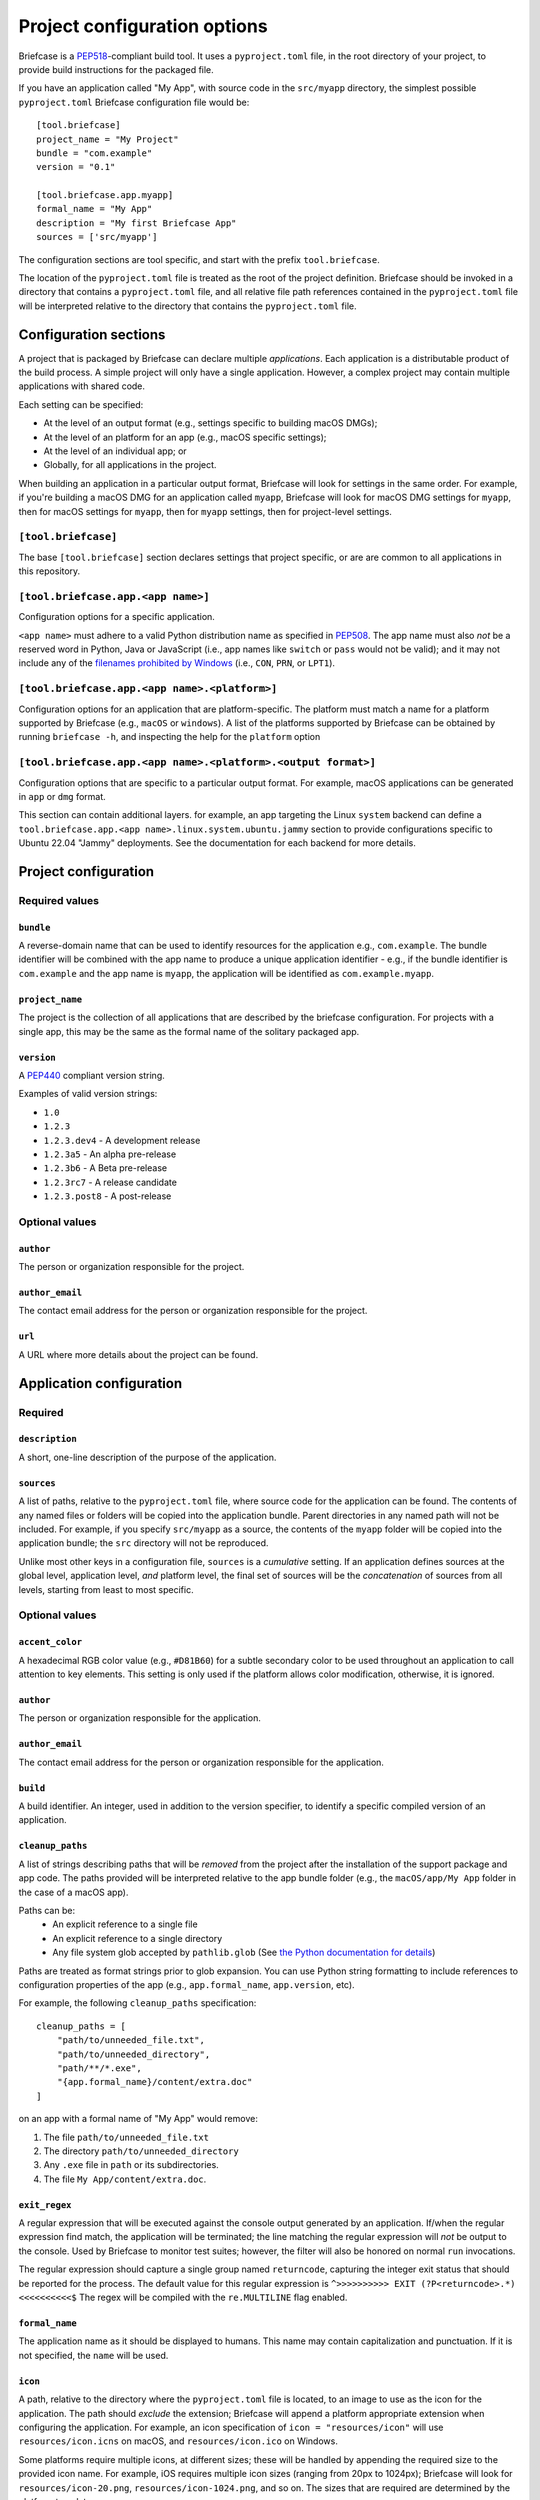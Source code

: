 =============================
Project configuration options
=============================

Briefcase is a `PEP518 <https://peps.python.org/pep-0518/>`__-compliant build
tool. It uses a ``pyproject.toml`` file, in the root directory of your project,
to provide build instructions for the packaged file.

If you have an application called "My App", with source code in the ``src/myapp``
directory, the simplest possible ``pyproject.toml`` Briefcase configuration
file would be::

    [tool.briefcase]
    project_name = "My Project"
    bundle = "com.example"
    version = "0.1"

    [tool.briefcase.app.myapp]
    formal_name = "My App"
    description = "My first Briefcase App"
    sources = ['src/myapp']

The configuration sections are tool specific, and start with the prefix
``tool.briefcase``.

The location of the ``pyproject.toml`` file is treated as the root of the
project definition. Briefcase should be invoked in a directory that contains a
``pyproject.toml`` file, and all relative file path references contained in the
``pyproject.toml`` file will be interpreted relative to the directory that
contains the ``pyproject.toml`` file.

Configuration sections
======================

A project that is packaged by Briefcase can declare multiple *applications*.
Each application is a distributable product of the build process. A simple
project will only have a single application. However, a complex project may
contain multiple applications with shared code.

Each setting can be specified:

* At the level of an output format (e.g., settings specific to building macOS
  DMGs);
* At the level of an platform for an app (e.g., macOS specific settings);
* At the level of an individual app; or
* Globally, for all applications in the project.

When building an application in a particular output format, Briefcase will look
for settings in the same order. For example, if you're building a macOS DMG for
an application called ``myapp``, Briefcase will look for macOS DMG settings for
``myapp``, then for macOS settings for ``myapp``, then for ``myapp`` settings,
then for project-level settings.

``[tool.briefcase]``
--------------------

The base ``[tool.briefcase]`` section declares settings that project specific,
or are are common to all applications in this repository.

``[tool.briefcase.app.<app name>]``
-----------------------------------

Configuration options for a specific application.

``<app name>`` must adhere to a valid Python distribution name as specified in
`PEP508 <https://peps.python.org/pep-0508/#names>`__. The app name must also
*not* be a reserved word in Python, Java or JavaScript (i.e., app names like
``switch`` or ``pass`` would not be valid); and it may not include any of the
`filenames prohibited by Windows
<https://learn.microsoft.com/en-us/windows/win32/fileio/naming-a-file#naming-conventions>`__
(i.e., ``CON``, ``PRN``, or ``LPT1``).

``[tool.briefcase.app.<app name>.<platform>]``
----------------------------------------------

Configuration options for an application that are platform-specific. The
platform must match a name for a platform supported by Briefcase (e.g.,
``macOS`` or ``windows``). A list of the platforms supported by Briefcase can
be obtained by running ``briefcase -h``, and inspecting the help for the
``platform`` option

``[tool.briefcase.app.<app name>.<platform>.<output format>]``
--------------------------------------------------------------

Configuration options that are specific to a particular output format. For
example, macOS applications can be generated in ``app`` or ``dmg`` format.

This section can contain additional layers. for example, an app targeting the
Linux ``system`` backend can define a ``tool.briefcase.app.<app
name>.linux.system.ubuntu.jammy`` section to provide configurations specific to
Ubuntu 22.04 "Jammy" deployments. See the documentation for each backend for
more details.

Project configuration
=====================

Required values
---------------

``bundle``
~~~~~~~~~~

A reverse-domain name that can be used to identify resources for the
application e.g., ``com.example``. The bundle identifier will be combined with
the app name to produce a unique application identifier - e.g., if the bundle
identifier is ``com.example`` and the app name is ``myapp``, the application
will be identified as ``com.example.myapp``.

``project_name``
~~~~~~~~~~~~~~~~

The project is the collection of all applications that are described by the
briefcase configuration. For projects with a single app, this may be the same
as the formal name of the solitary packaged app.

``version``
~~~~~~~~~~~

A `PEP440 <https://peps.python.org/pep-0440/>`__ compliant version string.

Examples of valid version strings:

* ``1.0``
* ``1.2.3``
* ``1.2.3.dev4`` - A development release
* ``1.2.3a5`` - An alpha pre-release
* ``1.2.3b6`` - A Beta pre-release
* ``1.2.3rc7`` - A release candidate
* ``1.2.3.post8`` - A post-release

Optional values
---------------

``author``
~~~~~~~~~~

The person or organization responsible for the project.

``author_email``
~~~~~~~~~~~~~~~~

The contact email address for the person or organization responsible for the
project.

``url``
~~~~~~~

A URL where more details about the project can be found.

Application configuration
=========================

Required
--------

``description``
~~~~~~~~~~~~~~~

A short, one-line description of the purpose of the application.

``sources``
~~~~~~~~~~~

A list of paths, relative to the ``pyproject.toml`` file, where source code for
the application can be found. The contents of any named files or folders will be
copied into the application bundle. Parent directories in any named path will
not be included. For example, if you specify ``src/myapp`` as a source, the
contents of the ``myapp`` folder will be copied into the application bundle; the
``src`` directory will not be reproduced.

Unlike most other keys in a configuration file, ``sources`` is a *cumulative*
setting. If an application defines sources at the global level, application
level, *and* platform level, the final set of sources will be the
*concatenation* of sources from all levels, starting from least to most
specific.

Optional values
---------------

``accent_color``
~~~~~~~~~~~~~~~~

A hexadecimal RGB color value (e.g., ``#D81B60``) for a subtle secondary color
to be used throughout an application to call attention to key elements. This
setting is only used if the platform allows color modification, otherwise, it
is ignored.

``author``
~~~~~~~~~~

The person or organization responsible for the application.

``author_email``
~~~~~~~~~~~~~~~~

The contact email address for the person or organization responsible for the
application.

``build``
~~~~~~~~~

A build identifier. An integer, used in addition to the version specifier,
to identify a specific compiled version of an application.

``cleanup_paths``
~~~~~~~~~~~~~~~~~

A list of strings describing paths that will be *removed* from the project after
the installation of the support package and app code. The paths provided will be
interpreted relative to the app bundle folder (e.g., the ``macOS/app/My App``
folder in the case of a macOS app).

Paths can be:
 * An explicit reference to a single file
 * An explicit reference to a single directory
 * Any file system glob accepted by ``pathlib.glob`` (See `the Python
   documentation for details
   <https://docs.python.org/3/library/pathlib.html#pathlib.Path.glob>`__)

Paths are treated as format strings prior to glob expansion. You can use Python
string formatting to include references to configuration properties of the app
(e.g., ``app.formal_name``, ``app.version``, etc).

For example, the following ``cleanup_paths`` specification::

    cleanup_paths = [
        "path/to/unneeded_file.txt",
        "path/to/unneeded_directory",
        "path/**/*.exe",
        "{app.formal_name}/content/extra.doc"
    ]

on an app with a formal name of "My App" would remove:

1. The file ``path/to/unneeded_file.txt``
2. The directory ``path/to/unneeded_directory``
3. Any ``.exe`` file in ``path`` or its subdirectories.
4. The file ``My App/content/extra.doc``.

``exit_regex``
~~~~~~~~~~~~~~

A regular expression that will be executed against the console output generated
by an application. If/when the regular expression find match, the application
will be terminated; the line matching the regular expression will *not* be
output to the console. Used by Briefcase to monitor test suites; however, the
filter will also be honored on normal ``run`` invocations.

The regular expression should capture a single group named ``returncode``,
capturing the integer exit status that should be reported for the process. The
default value for this regular expression is ``^>>>>>>>>>> EXIT
(?P<returncode>.*) <<<<<<<<<<$`` The regex will be compiled with the
``re.MULTILINE`` flag enabled.

``formal_name``
~~~~~~~~~~~~~~~

The application name as it should be displayed to humans. This name may contain
capitalization and punctuation. If it is not specified, the ``name`` will be
used.

``icon``
~~~~~~~~

A path, relative to the directory where the ``pyproject.toml`` file is located,
to an image to use as the icon for the application. The path should *exclude*
the extension; Briefcase will append a platform appropriate extension when
configuring the application. For example, an icon specification of ``icon =
"resources/icon"`` will use ``resources/icon.icns`` on macOS, and
``resources/icon.ico`` on Windows.

Some platforms require multiple icons, at different sizes; these will be
handled by appending the required size to the provided icon name. For example,
iOS requires multiple icon sizes (ranging from 20px to 1024px); Briefcase will
look for ``resources/icon-20.png``, ``resources/icon-1024.png``, and so on. The
sizes that are required are determined by the platform template.

``installer_icon``
~~~~~~~~~~~~~~~~~~

A path, relative to the directory where the ``pyproject.toml`` file is located,
to an image to use as the icon for the installer. As with ``icon``, the
path should *exclude* the extension, and a platform-appropriate extension will
be appended when the application is built.

``installer_background``
~~~~~~~~~~~~~~~~~~~~~~~~

A path, relative to the directory where the ``pyproject.toml`` file is located,
to an image to use as the background for the installer. The path should
*exclude* the extension, and a platform-appropriate extension will be appended
when the application is built.

``long_description``
~~~~~~~~~~~~~~~~~~~~

A longer description of the purpose of the application. This description can be
multiple paragraphs, if necessary. The long description *must not* be a copy of
the ``description``, or include the ``description`` as the first line of the
``long_description``.

``primary_color``
~~~~~~~~~~~~~~~~~

A hexadecimal RGB color value (e.g., ``#008577``) to use as the primary color
for the application. This setting is only used if the platform allows color
modification, otherwise, it is ignored.

``primary_color_dark``
~~~~~~~~~~~~~~~~~~~~~~

A hexadecimal RGB color value (e.g., ``#008577``) used alongside the primary
color. This setting is only used if the platform allows color modification,
otherwise, it is ignored.


.. _configuration-requires-key:

``requires``
~~~~~~~~~~~~

A list of packages that must be packaged with this application.

Unlike most other keys in a configuration file, ``requires`` is a *cumulative*
setting. If an application defines requirements at the global level,
application level, *and* platform level, the final set of requirements will be
the *concatenation* of requirements from all levels, starting from least to
most specific.

Any PEP 508 version specifier is legal. For example:

* Bare package name::

    requires = ["pillow"]

* Package name with version specifier::

    requires = ["pillow==9.1.0"]

* Install from source using the ``--no-binary`` entry::

    requires = [
        "pillow==9.1.0",
        "--no-binary", "pillow",
    ]

* Git repository::

    requires=["git+https://github.com/beeware/briefcase.git"]

* Local directory::

    requires=["mysrc/myapp"]

* Local wheel file::

    requires=["fullpath/wheelfile.whl"]

``revision``
~~~~~~~~~~~~

An identifier used to differentiate specific builds of the same version of an
app. Defaults to ``1`` if not provided.

``splash_background_color``
~~~~~~~~~~~~~~~~~~~~~~~~~~~

A hexadecimal RGB color value (e.g., ``#6495ED``) to use as the background
color for splash screens.

If the platform output format does not use a splash screen, this setting is
ignored.

``support_package``
~~~~~~~~~~~~~~~~~~~

A file path or URL pointing at a tarball containing a Python support package.
(i.e., a precompiled, embeddable Python interpreter for the platform)

If this setting is not provided, Briefcase will use the default support
package for the platform.

``support_revision``
~~~~~~~~~~~~~~~~~~~~

The specific revision of a support package that should be used. By default,
Briefcase will use the support package revision nominated by the application
template. If you specify a support revision, that will override the revision
nominated by the application template.

If you specify an explicit support package (either as a URL or a file path),
this argument is ignored.

``supported``
~~~~~~~~~~~~~

Indicates that the platform is not supported. For example, if you know that
the app cannot be deployed to Android for some reason, you can explicitly
prevent deployment by setting ``supported=False`` in the Android section of
the app configuration file.

If ``supported`` is set to ``false``, the create command will fail, advising
the user of the limitation.

``template``
~~~~~~~~~~~~

A file path or URL pointing at a `cookiecutter
<https://github.com/cookiecutter/cookiecutter>`__ template for the output
format.

If this setting is not provided, Briefcase will use a default template for
the output format and Python version.

``template_branch``
~~~~~~~~~~~~~~~~~~~

The branch of the project template to use when generating the app. If the
template is a local file, this attribute will be ignored. If not specified,
Briefcase will use a branch matching the version of Briefcase that is being
used (i.e., if you're using Briefcase 0.3.9, Briefcase will use the
``v0.3.9`` template branch when generating the app). If you're using a
development version of Briefcase, Briefcase will use the ``main`` branch of the
template.

``test_requires``
~~~~~~~~~~~~~~~~~

A list of packages that are required for the test suite to run.

Unlike most other keys in a configuration file, ``test_requires`` is a
*cumulative* setting. If an application defines requirements at the global
level, application level, *and* platform level, the final set of requirements
will be the *concatenation* of requirements from all levels, starting from least
to most specific.

See ref:`requires <configuration-requires-key>` for examples.

``test_sources``
~~~~~~~~~~~~~~~~

A list of paths, relative to the ``pyproject.toml`` file, where test code for
the application can be found. The contents of any named files or folders will be
copied into the application bundle. Parent directories in any named path will
not be included. For example, if you specify ``src/myapp`` as a source, the
contents of the ``myapp`` folder will be copied into the application bundle; the
``src`` directory will not be reproduced.

As with ``sources``, ``test_sources`` is a *cumulative* setting. If an
application defines sources at the global level, application level, *and*
platform level, the final set of sources will be the *concatenation* of test
sources from all levels, starting from least to most specific.

``url``
~~~~~~~

A URL where more details about the application can be found.

Permissions
===========

Applications may also need to declare the permissions they require. Permissions are
specified as sub-attributes of a ``permission`` property, defined at the level of an
project, app, or platform. Permission declarations are *cumulative*; if an application
defines permissions at the global level, application level, *and* platform level, the
final set of permissions will be the *merged* set of all permissions from all levels,
starting from least to most specific, with the most specific taking priority.

Briefcase maintains a set of cross-platform permissions:

* ``permission.camera`` - permission to access the camera to take photos or video.
* ``permission.microphone`` - permission to access the microphone.
* ``permission.coarse_location`` - permission to determine a rough GPS location.
* ``permission.fine_location`` - permission to determine a precise GPS location.
* ``permission.background_location`` - permission to track GPS location while in the background.
* ``permission.photo_library`` - permission to access the user's photo library.

If a cross-platform permission is used, it will be mapped to platform-specific values in
whatever files are used to define permissions on that platform.

Permissions can also be configured by adding platform-specific configuration items. See the documentation for the platform backends to see the available options.

The value for each permission is a short description of why that permission is required.
If the platform requires, the value may be displayed to the user as part of an
authorization dialog. This description should describe *why* the app requires the
permission, rather than a generic description of the permission being requested.

The use of permissions may also imply other settings in your app. See the individual
platform backends for details on how cross-platform permissions are mapped.

Document types
==============

Applications in a project can register themselves with the operating system as
handlers for specific document types by adding a ``document_type``
configuration section for each document type the application can support. This
section follows the format:

    ``[tool.briefcase.app.<app name>.document_type.<document type id>]``

or, for a platform-specific definition:

    ``[tool.briefcase.app.<app name>.<platform>.document_type.<document type id>]``

The ``document type id`` is an identifier represented in **alphanumeric format** appended to the app_id of an application to identify documents of the same type uniquely.


The document type declaration requires the following settings:

``description``
---------------

A short, one-line description of the document format.

``extension``
---------------

The ``extension`` is the file extension to register. For example, ``myapp``
could register as a handler for PNG image files by defining the configuration
section ``[tool.briefcase.app.myapp.document_type.png]``.

``icon``
--------

A path, relative to the directory where the ``pyproject.toml`` file is located,
to an image for an icon to register for use with documents of this type. The
path should *exclude* the extension; Briefcase will append a platform-appropriate extension when configuring the application. For example, an icon
specification of::

    icon = "resources/icon"

will use ``resources/icon.icns`` on macOS, and ``resources/icon.ico`` on
Windows.

Some platforms also require different *variants* (e.g., both square and round
icons). These variants can be specified by qualifying the icon specification::

    icon.round = "resource/round-icon"
    icon.square = "resource/square-icon"

Some platforms require multiple icons, at different sizes; these will be
handled by appending the required size to the provided icon name. For example,
iOS requires multiple icon sizes (ranging from 20px to 1024px); Briefcase will
look for ``resources/icon-20.png``, ``resources/icon-1024.png``, and so on. The
sizes that are required are determined by the platform template.

If a platform requires both different sizes *and* variants, the variant
handling and size handling will be combined. For example, Android requires
round and square icons, in sizes ranging from 48px to 192px; Briefcase will
look for ``resource/round-icon-42.png``, ``resource/square-icon-42.png``,
``resource/round-icon-192.png``, and so on.

``url``
-------

A URL for help related to the document format.

PEP621 compatibility
====================

Many of the keys that exist in Briefcase's configuration have analogous settings
in `PEP621 project metadata
<https://packaging.python.org/en/latest/specifications/pyproject-toml/>`__.
If your ``pyproject.toml`` defines a ``[project]`` section, Briefcase will honor
those settings as a top level definition. Any ``[tool.briefcase]`` definitions
will override those in the ``[project]`` section.

The following PEP621 project metadata keys will be used by Briefcase if they are
available:

* ``version`` maps to the same key in Briefcase.
* ``authors`` The ``email`` and ``name`` keys of the first value in the
  ``authors`` setting map to ``author`` and ``author_email``.
* ``dependencies`` maps to the Briefcase ``requires`` setting. This is a
  cumulative setting; any packages defined in the ``requires`` setting at the
  ``[tool.briefcase]`` level will be appended to the packages defined with
  ``dependencies`` at the ``[project]`` level.
* ``description`` maps to the same key in Briefcase.
* ``test`` in an ``[project.optional-dependencies]`` section maps to
  ``test_requires``., As with ``dependencies``/``requires``, this is a
  cumulative setting.
* ``text`` in a ``[project.license]`` section will be mapped to ``license``.
* ``homepage`` in a ``[project.urls]`` section will be mapped to ``url``.
